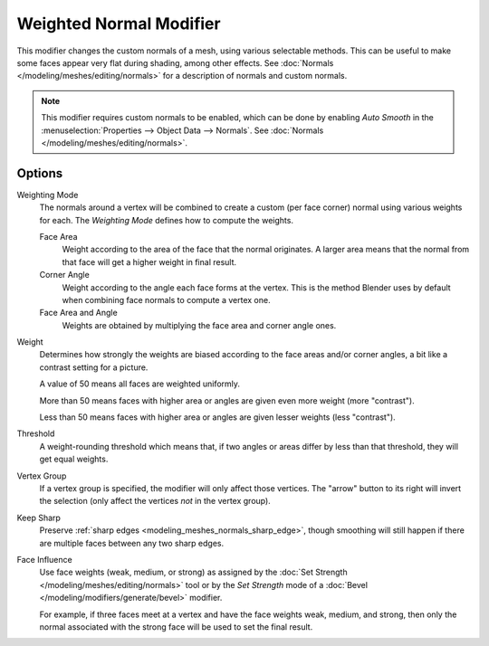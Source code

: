 .. _bpy.types.WeightedNormalModifier:

************************
Weighted Normal Modifier
************************

This modifier changes the custom normals of a mesh, using various selectable methods.
This can be useful to make some faces appear very flat during shading, among other effects.
See :doc:`Normals </modeling/meshes/editing/normals>` for a description of normals
and custom normals.

.. note::

   This modifier requires custom normals to be enabled, which can be done by
   enabling *Auto Smooth* in the :menuselection:`Properties --> Object Data --> Normals`.
   See :doc:`Normals </modeling/meshes/editing/normals>`.


Options
=======

Weighting Mode
   The normals around a vertex will be combined to create a custom (per face corner) normal
   using various weights for each. The *Weighting Mode* defines how to compute the weights.

   Face Area
      Weight according to the area of the face that the normal originates.
      A larger area means that the normal from that face will get a higher weight in final result.

   Corner Angle
      Weight according to the angle each face forms at the vertex.
      This is the method Blender uses by default when combining face normals to compute a vertex one.

   Face Area and Angle
      Weights are obtained by multiplying the face area and corner angle ones.

Weight
   Determines how strongly the weights are biased according to the face areas and/or corner angles,
   a bit like a contrast setting for a picture.

   A value of 50 means all faces are weighted uniformly.

   More than 50 means faces with higher area or angles are given even more weight (more "contrast").

   Less than 50 means faces with higher area or angles are given lesser weights (less "contrast").

Threshold
   A weight-rounding threshold which means that, if two angles or areas differ by less than that threshold,
   they will get equal weights.

Vertex Group
   If a vertex group is specified, the modifier will only affect those vertices.
   The "arrow" button to its right will invert the selection (only affect the vertices *not* in the vertex group).

Keep Sharp
   Preserve :ref:`sharp edges <modeling_meshes_normals_sharp_edge>`,
   though smoothing will still happen if there are multiple faces between any two sharp edges.

Face Influence
   Use face weights (weak, medium, or strong) as assigned by
   the :doc:`Set Strength </modeling/meshes/editing/normals>` tool or
   by the *Set Strength* mode of a :doc:`Bevel </modeling/modifiers/generate/bevel>` modifier.

   For example, if three faces meet at a vertex and have the face weights weak, medium, and strong,
   then only the normal associated with the strong face will be used to set the final result.
